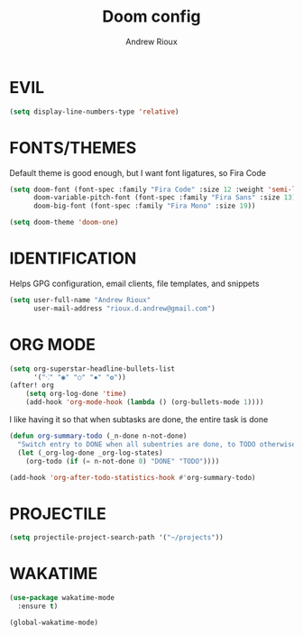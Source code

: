 #+TITLE: Doom config
#+AUTHOR: Andrew Rioux

* EVIL

#+BEGIN_SRC emacs-lisp :tangle yes
(setq display-line-numbers-type 'relative)
#+END_SRC

* FONTS/THEMES
Default theme is good enough, but I want font ligatures, so Fira Code

#+BEGIN_SRC emacs-lisp :tangle yes
(setq doom-font (font-spec :family "Fira Code" :size 12 :weight 'semi-light)
      doom-variable-pitch-font (font-spec :family "Fira Sans" :size 13)
      doom-big-font (font-spec :family "Fira Mono" :size 19))

(setq doom-theme 'doom-one)
#+END_SRC

* IDENTIFICATION
Helps GPG configuration, email clients, file templates, and snippets

#+BEGIN_SRC emacs-lisp :tangle yes
(setq user-full-name "Andrew Rioux"
      user-mail-address "rioux.d.andrew@gmail.com")
#+END_SRC

* ORG MODE

#+BEGIN_SRC emacs-lisp :tangle yes
(setq org-superstar-headline-bullets-list
      '("⁖" "◉" "○" "✸" "✿"))
(after! org
    (setq org-log-done 'time)
    (add-hook 'org-mode-hook (lambda () (org-bullets-mode 1))))
#+END_SRC

I like having it so that when subtasks are done, the entire task is done
#+BEGIN_SRC emacs-lisp :tangle yes
(defun org-summary-todo (_n-done n-not-done)
  "Switch entry to DONE when all subentries are done, to TODO otherwise."
  (let (_org-log-done _org-log-states)
    (org-todo (if (= n-not-done 0) "DONE" "TODO"))))

(add-hook 'org-after-todo-statistics-hook #'org-summary-todo)
#+END_SRC
* PROJECTILE

#+BEGIN_SRC emacs-lisp :tangle yes
(setq projectile-project-search-path '("~/projects"))
#+END_SRC

* WAKATIME

#+BEGIN_SRC emacs-lisp :tangle yes
(use-package wakatime-mode
  :ensure t)

(global-wakatime-mode)
#+END_SRC
